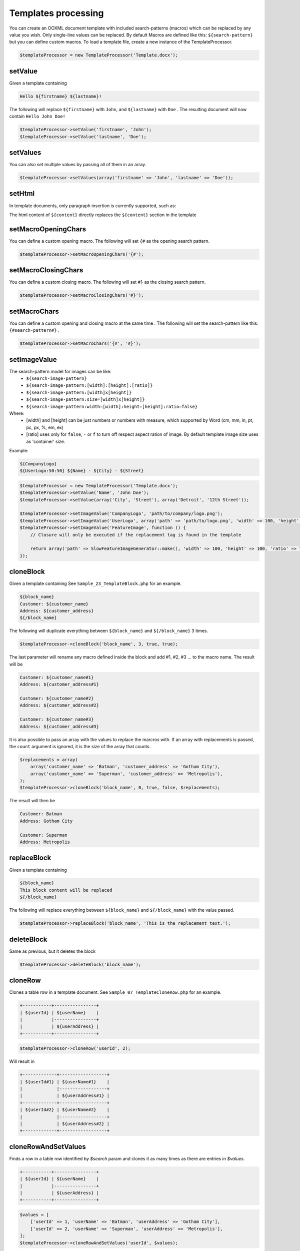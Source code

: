 .. _templates-processing:

Templates processing
====================

You can create an OOXML document template with included search-patterns (macros) which can be replaced by any value you wish. Only single-line values can be replaced.
By default Macros are defined like this: ``${search-pattern}`` but you can define custom macros.
To load a template file, create a new instance of the TemplateProcessor.

.. code-block:: php

    $templateProcessor = new TemplateProcessor('Template.docx');

setValue
""""""""
Given a template containing

.. code-block:: clean

    Hello ${firstname} ${lastname}!

The following will replace ``${firstname}`` with ``John``, and ``${lastname}`` with ``Doe`` .
The resulting document will now contain ``Hello John Doe!``

.. code-block:: php

    $templateProcessor->setValue('firstname', 'John');
    $templateProcessor->setValue('lastname', 'Doe');

setValues
"""""""""
You can also set multiple values by passing all of them in an array.

.. code-block:: php

    $templateProcessor->setValues(array('firstname' => 'John', 'lastname' => 'Doe'));

setHtml
"""""""""
In template documents, only paragraph insertion is currently supported, such as:

.. code-block:: clean
    ${content}

The html content of ``${content}`` directly replaces the ``${content}`` section in the template

.. code-block:: php
    $templateProcessor->setHtml('content', '<p>This is the test.</p>');

setMacroOpeningChars
""""""""
You can define a custom opening macro. The following will set ``{#`` as the opening search pattern.

.. code-block:: php

    $templateProcessor->setMacroOpeningChars('{#');

setMacroClosingChars
""""""""
You can define a custom closing macro. The following will set ``#}`` as the closing search pattern.

.. code-block:: php

    $templateProcessor->setMacroClosingChars('#}');

setMacroChars
""""""""
You can define a custom opening and closing macro at the same time . The following will set the search-pattern like this: ``{#search-pattern#}`` .

.. code-block:: php

    $templateProcessor->setMacroChars('{#', '#}');

setImageValue
"""""""""""""
The search-pattern model for images can be like:
    - ``${search-image-pattern}``
    - ``${search-image-pattern:[width]:[height]:[ratio]}``
    - ``${search-image-pattern:[width]x[height]}``
    - ``${search-image-pattern:size=[width]x[height]}``
    - ``${search-image-pattern:width=[width]:height=[height]:ratio=false}``

Where:
    - [width] and [height] can be just numbers or numbers with measure, which supported by Word (cm, mm, in, pt, pc, px, %, em, ex)
    - [ratio] uses only for ``false``, ``-`` or ``f`` to turn off respect aspect ration of image. By default template image size uses as 'container' size.

Example:

.. code-block:: clean

    ${CompanyLogo}
    ${UserLogo:50:50} ${Name} - ${City} - ${Street}

.. code-block:: php

    $templateProcessor = new TemplateProcessor('Template.docx');
    $templateProcessor->setValue('Name', 'John Doe');
    $templateProcessor->setValue(array('City', 'Street'), array('Detroit', '12th Street'));

    $templateProcessor->setImageValue('CompanyLogo', 'path/to/company/logo.png');
    $templateProcessor->setImageValue('UserLogo', array('path' => 'path/to/logo.png', 'width' => 100, 'height' => 100, 'ratio' => false));
    $templateProcessor->setImageValue('FeatureImage', function () {
        // Closure will only be executed if the replacement tag is found in the template

        return array('path' => SlowFeatureImageGenerator::make(), 'width' => 100, 'height' => 100, 'ratio' => false);
    });

cloneBlock
""""""""""
Given a template containing
See ``Sample_23_TemplateBlock.php`` for an example.

.. code-block:: clean

    ${block_name}
    Customer: ${customer_name}
    Address: ${customer_address}
    ${/block_name}

The following will duplicate everything between ``${block_name}`` and ``${/block_name}`` 3 times.

.. code-block:: php

    $templateProcessor->cloneBlock('block_name', 3, true, true);

The last parameter will rename any macro defined inside the block and add #1, #2, #3 ... to the macro name.
The result will be

.. code-block:: clean

    Customer: ${customer_name#1}
    Address: ${customer_address#1}
    
    Customer: ${customer_name#2}
    Address: ${customer_address#2}
    
    Customer: ${customer_name#3}
    Address: ${customer_address#3}

It is also possible to pass an array with the values to replace the marcros with.
If an array with replacements is passed, the ``count`` argument is ignored, it is the size of the array that counts.

.. code-block:: php

    $replacements = array(
        array('customer_name' => 'Batman', 'customer_address' => 'Gotham City'),
        array('customer_name' => 'Superman', 'customer_address' => 'Metropolis'),
    );
    $templateProcessor->cloneBlock('block_name', 0, true, false, $replacements);

The result will then be

.. code-block:: clean

    Customer: Batman
    Address: Gotham City
    
    Customer: Superman
    Address: Metropolis

replaceBlock
""""""""""""
Given a template containing

.. code-block:: clean

    ${block_name}
    This block content will be replaced
    ${/block_name}

The following will replace everything between ``${block_name}`` and ``${/block_name}`` with the value passed.

.. code-block:: php

    $templateProcessor->replaceBlock('block_name', 'This is the replacement text.');

deleteBlock
"""""""""""
Same as previous, but it deletes the block

.. code-block:: php

    $templateProcessor->deleteBlock('block_name');

cloneRow
""""""""
Clones a table row in a template document.
See ``Sample_07_TemplateCloneRow.php`` for an example.

.. code-block:: clean

    +-----------+----------------+
    | ${userId} | ${userName}    |
    |           |----------------+
    |           | ${userAddress} |
    +-----------+----------------+

.. code-block:: php

    $templateProcessor->cloneRow('userId', 2);

Will result in

.. code-block:: clean

    +-------------+------------------+
    | ${userId#1} | ${userName#1}    |
    |             |------------------+
    |             | ${userAddress#1} |
    +-------------+------------------+
    | ${userId#2} | ${userName#2}    |
    |             |------------------+
    |             | ${userAddress#2} |
    +-------------+------------------+

cloneRowAndSetValues
""""""""""""""""""""
Finds a row in a table row identified by `$search` param and clones it as many times as there are entries in `$values`.

.. code-block:: clean

    +-----------+----------------+
    | ${userId} | ${userName}    |
    |           |----------------+
    |           | ${userAddress} |
    +-----------+----------------+

.. code-block:: php

    $values = [
        ['userId' => 1, 'userName' => 'Batman', 'userAddress' => 'Gotham City'],
        ['userId' => 2, 'userName' => 'Superman', 'userAddress' => 'Metropolis'],
    ];
    $templateProcessor->cloneRowAndSetValues('userId', $values);

Will result in

.. code-block:: clean

    +---+-------------+
    | 1 | Batman      |
    |   |-------------+
    |   | Gotham City |
    +---+-------------+
    | 2 | Superman    |
    |   |-------------+
    |   | Metropolis  |
    +---+-------------+

applyXslStyleSheet
""""""""""""""""""
Applies the XSL stylesheet passed to header part, footer part and main part

.. code-block:: php

    $xslDomDocument = new \DOMDocument();
    $xslDomDocument->load('/path/to/my/stylesheet.xsl');
    $templateProcessor->applyXslStyleSheet($xslDomDocument);

setComplexValue
"""""""""""""""
Replaces a ${macro} with the ComplexType passed.
See ``Sample_40_TemplateSetComplexValue.php`` for examples.

.. code-block:: php

    $inline = new TextRun();
    $inline->addText('by a red italic text', array('italic' => true, 'color' => 'red'));
    $templateProcessor->setComplexValue('inline', $inline);

setComplexBlock
"""""""""""""""
Replaces a ${macro} with the ComplexType passed.
See ``Sample_40_TemplateSetComplexValue.php`` for examples.

.. code-block:: php

    $table = new Table(array('borderSize' => 12, 'borderColor' => 'green', 'width' => 6000, 'unit' => TblWidth::TWIP));
    $table->addRow();
    $table->addCell(150)->addText('Cell A1');
    $table->addCell(150)->addText('Cell A2');
    $table->addCell(150)->addText('Cell A3');
    $table->addRow();
    $table->addCell(150)->addText('Cell B1');
    $table->addCell(150)->addText('Cell B2');
    $table->addCell(150)->addText('Cell B3');
    $templateProcessor->setComplexBlock('table', $table);

setChartValue
"""""""""""""
Replace a variable by a chart.

.. code-block:: php

    $categories = array('A', 'B', 'C', 'D', 'E');
    $series1 = array(1, 3, 2, 5, 4);
    $chart = new Chart('doughnut', $categories, $series1);
    $templateProcessor->setChartValue('myChart', $chart);

save
""""
Saves the loaded template within the current directory. Returns the file path.

.. code-block:: php

    $filepath = $templateProcessor->save();
    
saveAs
""""""
Saves a copy of the loaded template in the indicated path.

.. code-block:: php
    
    $pathToSave = 'path/to/save/file.ext';
    $templateProcessor->saveAs($pathToSave);

